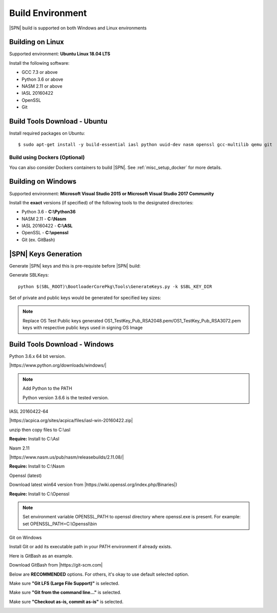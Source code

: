 .. _host-setup:

Build Environment
---------------------

|SPN| build is supported on both Windows and Linux environments


.. _running-on-linux:

Building on Linux
^^^^^^^^^^^^^^^^^^^^

Supported environment: **Ubuntu Linux 18.04 LTS**

Install the following software:

* GCC 7.3 or above
* Python 3.6 or above
* NASM 2.11 or above
* IASL 20160422
* OpenSSL
* Git


Build Tools Download - Ubuntu
^^^^^^^^^^^^^^^^^^^^^^^^^^^^^

Install required packages on Ubuntu::

  $ sudo apt-get install -y build-essential iasl python uuid-dev nasm openssl gcc-multilib qemu git


Build using Dockers (Optional)
~~~~~~~~~~~~~~~~~~~~~~~~~~~~~~

You can also consider Dockers containers to build |SPN|. See :ref:`misc_setup_docker` for more details.



.. _running-on-windows:

Building on Windows
^^^^^^^^^^^^^^^^^^^^^

Supported environment: **Microsoft Visual Studio 2015 or Microsoft Visual Studio 2017 Community**

Install the **exact** versions (if specified) of the following tools to the designated directories:

* Python 3.6 - **C:\\Python36**
* NASM 2.11 - **C:\\Nasm**
* IASL 20160422 - **C:\\ASL**
* OpenSSL - **C:\\openssl**
* Git (ex. GitBash)

.. _sbl-keys:

|SPN| Keys Generation
^^^^^^^^^^^^^^^^^^^^^^^^^^^^^

Generate |SPN| keys and this is pre-requiste before |SPN| build:

Generate SBLKeys::

  python $(SBL_ROOT)\BootloaderCorePkg\Tools\GenerateKeys.py -k $SBL_KEY_DIR

Set of private and public keys would be generated for specified key sizes:

.. note:: Replace OS Test Public keys generated OS1_TestKey_Pub_RSA2048.pem/OS1_TestKey_Pub_RSA3072.pem keys with respective public keys used in signing OS Image


Build Tools Download - Windows
^^^^^^^^^^^^^^^^^^^^^^^^^^^^^^

Python 3.6.x 64 bit version.

|https://www.python.org/downloads/windows/|

.. |https://www.python.org/downloads/windows/| raw:: html

   <a href="https://www.python.org/downloads/windows/" target="_blank">https://www.python.org/downloads/windows/</a>

.. note::
  Add Python to the PATH

  Python version 3.6.6 is the tested version.



IASL 20160422-64

|https://acpica.org/sites/acpica/files/iasl-win-20160422.zip|

.. |https://acpica.org/sites/acpica/files/iasl-win-20160422.zip| raw:: html

   <a href="https://acpica.org/sites/acpica/files/iasl-win-20160422.zip" target="_blank">https://acpica.org/sites/acpica/files/iasl-win-20160422.zip</a>

unzip then copy files to C:\\asl

**Require:** Install to C:\\Asl


Nasm 2.11

|https://www.nasm.us/pub/nasm/releasebuilds/2.11.08/|

.. |https://www.nasm.us/pub/nasm/releasebuilds/2.11.08/| raw:: html

   <a href="https://www.nasm.us/pub/nasm/releasebuilds/2.11.08/" target="_blank">https://www.nasm.us/pub/nasm/releasebuilds/2.11.08/</a>

**Require:** Install to C:\\Nasm


Openssl (latest)

Download latest win64 version from |https://wiki.openssl.org/index.php/Binaries|)

.. |https://wiki.openssl.org/index.php/Binaries| raw:: html

   <a href="https://wiki.openssl.org/index.php/Binaries" target="_blank">https://wiki.openssl.org/index.php/Binaries</a>


**Require:** Install to C:\\Openssl

.. note::
  Set environment variable OPENSSL_PATH to openssl directory where openssl.exe is present.
  For example: set OPENSSL_PATH=C:\\Openssl\\bin


Git on Windows

Install Git or add its executable path in your PATH environment if already exists.

Here is GitBash as an example.

Download GitBash from |https://git-scm.com|

.. |https://git-scm.com| raw:: html

   <a href="https://git-scm.com" target="_blank">https://git-scm.com</a>

Below are **RECOMMENDED** options. For others, it's okay to use default selected option.

Make sure **"Git LFS (Large File Support)"** is selected.

.. image:: /images/gitbash_components.png
   :alt: Make sure "Git LFS (Large File Support)" is selected

Make sure **"Git from the command line..."** is selected.

.. image:: /images/gitbash_path_env.png
   :alt: Make sure "Git from the command line..." is selected

Make sure **"Checkout as-is, commit as-is"** is selected.

.. image:: /images/gitbash_line_ending.png
   :alt: Make sure "Checkout as-is, commit as-is" is selected
